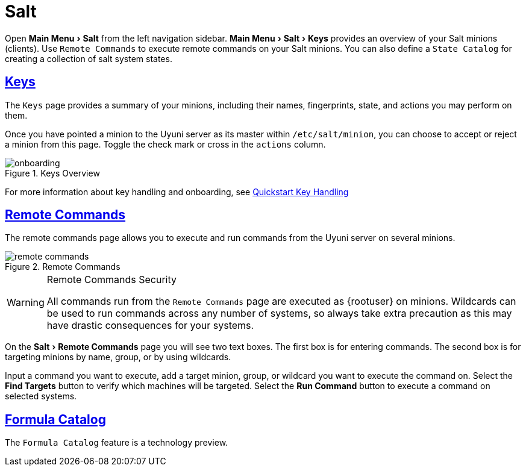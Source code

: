 [[ref.webui.salt]]
= Salt
:linkattrs:
// SUSE ENTITIES FOR GITHUB
// System Architecture
:zseries: z Systems
:ppc: POWER
:ppc64le: ppc64le
:ipf : Itanium
:x86: x86
:x86_64: x86_64
// Rhel Entities
:rhel: Red Hat Enterprise Linux
:rhnminrelease6: Red Hat Enterprise Linux Server 6
:rhnminrelease7: Red Hat Enterprise Linux Server 7
// SUSE Manager Entities
:productname: Uyuni
:susemgr: SUSE Manager
:susemgrproxy: SUSE Manager Proxy
:productnumber: 3.2
:saltversion: 2018.3.0
:webui: WebUI
// SUSE Product Entities
:sles-version: 12
:sp-version: SP3
:jeos: JeOS
:scc: SUSE Customer Center
:sls: SUSE Linux Enterprise Server
:sle: SUSE Linux Enterprise
:slsa: SLES
:suse: SUSE
:ay: AutoYaST
:doctype: book
:sectlinks:
:icons: font
:experimental:
:sourcedir: .
:imagesdir: images


Open menu:Main Menu[Salt] from the left navigation sidebar.
menu:Main Menu[Salt > Keys] provides an overview of your Salt minions (clients).
Use [guimenu]``Remote Commands`` to execute remote commands on your Salt minions.
You can also define a [guimenu]``State Catalog`` for creating a collection of salt system states.



[[ref.webui.salt.onboarding]]
== Keys

The [guimenu]``Keys`` page provides a summary of your minions, including their names, fingerprints, state, and actions you may perform on them.

Once you have pointed a minion to the {productname} server as its master within [replaceable]``/etc/salt/minion``, you can choose to accept or reject a minion from this page.
Toggle the check mark or cross in the `actions` column.

.Keys Overview

image::onboarding.png[scaledwidth=80%]


For more information about key handling and onboarding, see
ifndef::env-github,backend-html5[]
<<preparing.and.registering.clients.salt>>.
endif::[]
ifdef::env-github,backend-html5[]
<<quickstart3_chap_suma_keys_and_first_client.adoc#preparing.and.registering.clients.salt, Quickstart Key Handling>>
endif::[]




[[ref.webui.salt.remote.commands]]
== Remote Commands

The remote commands page allows you to execute and run commands from the {productname} server on several minions.

.Remote Commands

image::remote_commands.png[scaledwidth=80%]


.Remote Commands Security
[WARNING]
====
All commands run from the [guimenu]``Remote Commands`` page are executed as {rootuser} on minions.
Wildcards can be used to run commands across any number of systems, so always take extra precaution as this may have drastic consequences for your systems.
====


On the menu:Salt[Remote Commands] page you will see two text boxes.
The first box is for entering commands.
The second box is for targeting minions by name, group, or by using wildcards.

Input a command you want to execute, add a target minion, group, or wildcard you want to execute the command on.
Select the btn:[Find Targets] button to verify which machines will be targeted.
Select the btn:[Run Command] button to execute a command on selected systems.



[[ref.webui.salt.formula_catalog]]
== Formula Catalog

The [guimenu]``Formula Catalog`` feature is a technology preview.

ifdef::backend-docbook[]
[index]
== Index
// Generated automatically by the DocBook toolchain.
endif::backend-docbook[]
